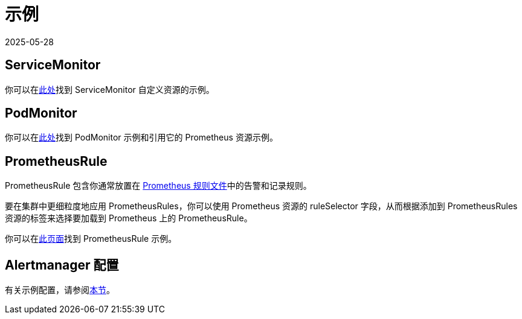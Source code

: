 = 示例
:page-languages: [en, zh]
:revdate: 2025-05-28
:page-revdate: {revdate}

== ServiceMonitor

你可以在link:https://github.com/prometheus-operator/prometheus-operator/blob/main/example/prometheus-operator-crd/monitoring.coreos.com_servicemonitors.yaml[此处]找到 ServiceMonitor 自定义资源的示例。

== PodMonitor

你可以在link:https://prometheus-operator.dev/docs/developer/getting-started/#using-podmonitors[此处]找到 PodMonitor 示例和引用它的 Prometheus 资源示例。

== PrometheusRule

PrometheusRule 包含你通常放置在 https://prometheus.io/docs/prometheus/latest/configuration/recording_rules/[Prometheus 规则文件]中的告警和记录规则。

要在集群中更细粒度地应用 PrometheusRules，你可以使用 Prometheus 资源的 ruleSelector 字段，从而根据添加到 PrometheusRules 资源的标签来选择要加载到 Prometheus 上的 PrometheusRule。

你可以在link:https://prometheus-operator.dev/docs/developer/alerting/[此页面]找到 PrometheusRule 示例。

== Alertmanager 配置

有关示例配置，请参阅xref:./receivers.adoc#_alertmanager_配置示例[本节]。
